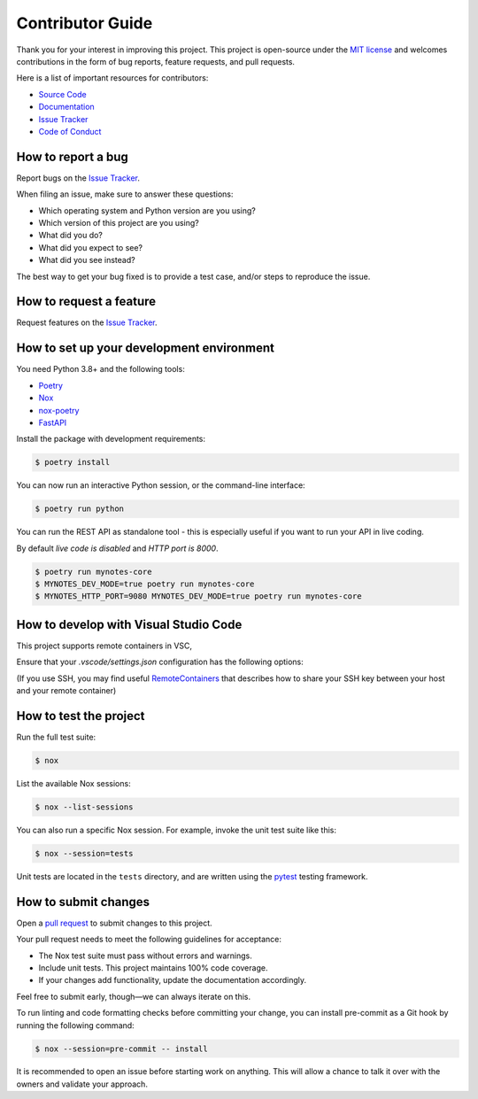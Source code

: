 Contributor Guide
=================

Thank you for your interest in improving this project.
This project is open-source under the `MIT license`_ and
welcomes contributions in the form of bug reports, feature requests, and pull requests.

Here is a list of important resources for contributors:

- `Source Code`_
- `Documentation`_
- `Issue Tracker`_
- `Code of Conduct`_

.. _MIT license: https://opensource.org/licenses/MIT
.. _Source Code: https://github.com/scalasm/mynotes-core
.. _Documentation: https://mynotes-core.readthedocs.io/
.. _Issue Tracker: https://github.com/scalasm/mynotes-core/issues

How to report a bug
-------------------

Report bugs on the `Issue Tracker`_.

When filing an issue, make sure to answer these questions:

- Which operating system and Python version are you using?
- Which version of this project are you using?
- What did you do?
- What did you expect to see?
- What did you see instead?

The best way to get your bug fixed is to provide a test case,
and/or steps to reproduce the issue.


How to request a feature
------------------------

Request features on the `Issue Tracker`_.


How to set up your development environment
------------------------------------------

You need Python 3.8+ and the following tools:

- Poetry_
- Nox_
- nox-poetry_
- FastAPI_

Install the package with development requirements:

.. code:: console

   $ poetry install

You can now run an interactive Python session,
or the command-line interface:

.. code:: console

   $ poetry run python

You can run the REST API as standalone tool - this
is especially useful if you want to run your API in
live coding.

By default *live code is disabled* and *HTTP port is 8000*.

.. code:: console

   $ poetry run mynotes-core
   $ MYNOTES_DEV_MODE=true poetry run mynotes-core
   $ MYNOTES_HTTP_PORT=9080 MYNOTES_DEV_MODE=true poetry run mynotes-core

.. _Poetry: https://python-poetry.org/
.. _Nox: https://nox.thea.codes/
.. _nox-poetry: https://nox-poetry.readthedocs.io/
.. _FastAPI: https://fastapi.tiangolo.com/
.. _RemoteContainers: https://code.visualstudio.com/docs/remote/containers#_using-ssh-keys

How to develop with Visual Studio Code
--------------------------------------

This project supports remote containers in VSC,

Ensure that your *.vscode/settings.json* configuration has the following options:

.. code:: console
   vscode ➜ /workspaces/mynotes-core (main ✗) $ cat .vscode/settings.json
   {
   "python.testing.pytestArgs": [
      "tests"
   ],
   "python.testing.unittestEnabled": false,
   "python.testing.pytestEnabled": true,
   "python.formatting.provider": "black",
   "python.linting.pylintEnabled": false,
   "python.languageServer": "Pylance"
   }

(If you use SSH, you may find useful RemoteContainers_ that describes how to share your
SSH key between your host and your remote container)


How to test the project
-----------------------

Run the full test suite:

.. code:: console

   $ nox

List the available Nox sessions:

.. code:: console

   $ nox --list-sessions

You can also run a specific Nox session.
For example, invoke the unit test suite like this:

.. code:: console

   $ nox --session=tests

Unit tests are located in the ``tests`` directory,
and are written using the pytest_ testing framework.

.. _pytest: https://pytest.readthedocs.io/


How to submit changes
---------------------

Open a `pull request`_ to submit changes to this project.

Your pull request needs to meet the following guidelines for acceptance:

- The Nox test suite must pass without errors and warnings.
- Include unit tests. This project maintains 100% code coverage.
- If your changes add functionality, update the documentation accordingly.

Feel free to submit early, though—we can always iterate on this.

To run linting and code formatting checks before committing your change, you can install pre-commit as a Git hook by running the following command:

.. code:: console

   $ nox --session=pre-commit -- install

It is recommended to open an issue before starting work on anything.
This will allow a chance to talk it over with the owners and validate your approach.

.. _pull request: https://github.com/scalasm/mynotes-core/pulls
.. github-only
.. _Code of Conduct: CODE_OF_CONDUCT.rst

